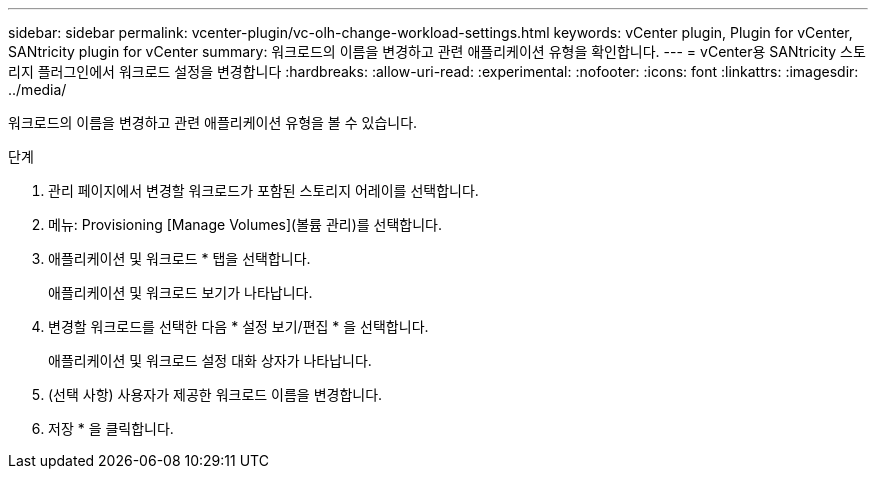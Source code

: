 ---
sidebar: sidebar 
permalink: vcenter-plugin/vc-olh-change-workload-settings.html 
keywords: vCenter plugin, Plugin for vCenter, SANtricity plugin for vCenter 
summary: 워크로드의 이름을 변경하고 관련 애플리케이션 유형을 확인합니다. 
---
= vCenter용 SANtricity 스토리지 플러그인에서 워크로드 설정을 변경합니다
:hardbreaks:
:allow-uri-read: 
:experimental: 
:nofooter: 
:icons: font
:linkattrs: 
:imagesdir: ../media/


[role="lead"]
워크로드의 이름을 변경하고 관련 애플리케이션 유형을 볼 수 있습니다.

.단계
. 관리 페이지에서 변경할 워크로드가 포함된 스토리지 어레이를 선택합니다.
. 메뉴: Provisioning [Manage Volumes](볼륨 관리)를 선택합니다.
. 애플리케이션 및 워크로드 * 탭을 선택합니다.
+
애플리케이션 및 워크로드 보기가 나타납니다.

. 변경할 워크로드를 선택한 다음 * 설정 보기/편집 * 을 선택합니다.
+
애플리케이션 및 워크로드 설정 대화 상자가 나타납니다.

. (선택 사항) 사용자가 제공한 워크로드 이름을 변경합니다.
. 저장 * 을 클릭합니다.


